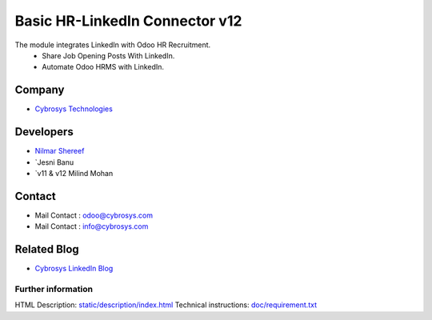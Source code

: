 ==========================================
   Basic HR-LinkedIn Connector  v12
==========================================

The module integrates LinkedIn with Odoo HR Recruitment.
 * Share Job Opening Posts With LinkedIn.
 * Automate Odoo HRMS with LinkedIn.

Company
-------
* `Cybrosys Technologies <https://cybrosys.com/>`__

Developers
----------
* `Nilmar Shereef <odoo@cybrosys.com>`__
* `Jesni Banu 
* `v11 & v12 Milind Mohan 

Contact
-------
* Mail Contact : odoo@cybrosys.com
* Mail Contact : info@cybrosys.com

Related Blog
-------
* `Cybrosys LinkedIn Blog <https://www.cybrosys.com/blog/odoo-linkedin-integration-in-hr/>`__

Further information
===================
HTML Description: `<static/description/index.html>`__
Technical instructions: `<doc/requirement.txt>`__
